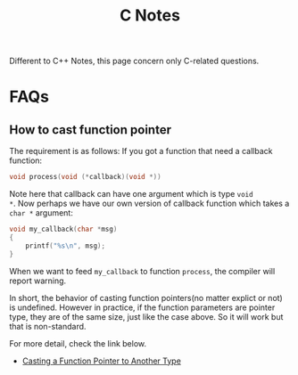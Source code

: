#+title: C Notes

Different to C++ Notes, this page concern only C-related questions.

* FAQs
** How to cast function pointer
The requirement is as follows: If you got a function that need a
callback function:
#+begin_src c
  void process(void (*callback)(void *))
#+end_src
Note here that callback can have one argument which is type =void
*=. Now perhaps we have our own version of callback function which
takes a =char *= argument:
#+begin_src c
  void my_callback(char *msg)
  {
      printf("%s\n", msg);
  }
#+end_src
When we want to feed =my_callback= to function =process=, the compiler
will report warning.

In short, the behavior of casting function pointers(no matter explict
or not) is undefined. However in practice, if the function parameters
are pointer type, they are of the same size, just like the case
above. So it will work but that is non-standard.

For more detail, check the link below.

- [[http://stackoverflow.com/questions/559581/casting-a-function-pointer-to-another-type][Casting a Function Pointer to Another Type]]
